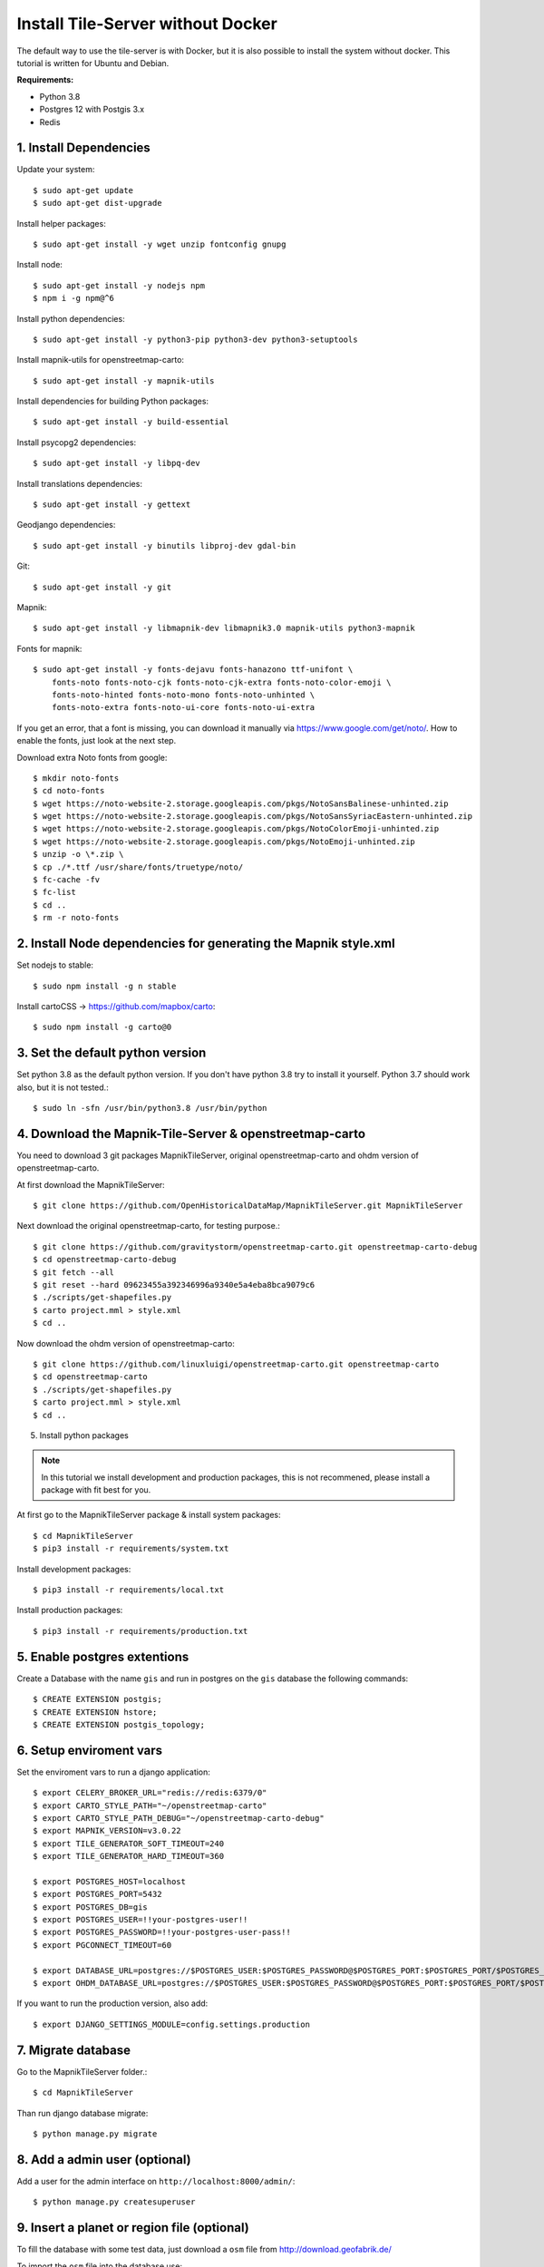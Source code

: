 Install Tile-Server without Docker
==================================

The default way to use the tile-server is with Docker, but it is also possible
to install the system without docker. This tutorial is written for Ubuntu and 
Debian.

**Requirements:**

- Python 3.8
- Postgres 12 with Postgis 3.x
- Redis

1. Install Dependencies
-----------------------

Update your system::

    $ sudo apt-get update
    $ sudo apt-get dist-upgrade

Install helper packages::

    $ sudo apt-get install -y wget unzip fontconfig gnupg

Install node::

    $ sudo apt-get install -y nodejs npm
    $ npm i -g npm@^6

Install python dependencies::

    $ sudo apt-get install -y python3-pip python3-dev python3-setuptools

Install mapnik-utils for openstreetmap-carto::

    $ sudo apt-get install -y mapnik-utils

Install dependencies for building Python packages::

    $ sudo apt-get install -y build-essential

Install psycopg2 dependencies::

    $ sudo apt-get install -y libpq-dev

Install translations dependencies::

    $ sudo apt-get install -y gettext

Geodjango dependencies::

    $ sudo apt-get install -y binutils libproj-dev gdal-bin

Git::

    $ sudo apt-get install -y git

Mapnik::

    $ sudo apt-get install -y libmapnik-dev libmapnik3.0 mapnik-utils python3-mapnik

Fonts for mapnik::

    $ sudo apt-get install -y fonts-dejavu fonts-hanazono ttf-unifont \
        fonts-noto fonts-noto-cjk fonts-noto-cjk-extra fonts-noto-color-emoji \ 
        fonts-noto-hinted fonts-noto-mono fonts-noto-unhinted \
        fonts-noto-extra fonts-noto-ui-core fonts-noto-ui-extra

If you get an error, that a font is missing, you can download it manually
via https://www.google.com/get/noto/. How to enable the fonts, just look at the
next step.

Download extra Noto fonts from google::

    $ mkdir noto-fonts
    $ cd noto-fonts
    $ wget https://noto-website-2.storage.googleapis.com/pkgs/NotoSansBalinese-unhinted.zip
    $ wget https://noto-website-2.storage.googleapis.com/pkgs/NotoSansSyriacEastern-unhinted.zip
    $ wget https://noto-website-2.storage.googleapis.com/pkgs/NotoColorEmoji-unhinted.zip
    $ wget https://noto-website-2.storage.googleapis.com/pkgs/NotoEmoji-unhinted.zip
    $ unzip -o \*.zip \
    $ cp ./*.ttf /usr/share/fonts/truetype/noto/
    $ fc-cache -fv 
    $ fc-list
    $ cd ..
    $ rm -r noto-fonts

2. Install Node dependencies for generating the Mapnik style.xml
----------------------------------------------------------------

Set nodejs to stable::

    $ sudo npm install -g n stable

Install cartoCSS -> https://github.com/mapbox/carto::

    $ sudo npm install -g carto@0

3. Set the default python version
---------------------------------

Set python 3.8 as the default python version. If you don't have python 3.8
try to install it yourself. Python 3.7 should work also, but it is not tested.::

    $ sudo ln -sfn /usr/bin/python3.8 /usr/bin/python

4. Download the Mapnik-Tile-Server & openstreetmap-carto
--------------------------------------------------------

You need to download 3 git packages MapnikTileServer, original openstreetmap-carto
and ohdm version of openstreetmap-carto.

At first download the MapnikTileServer::

    $ git clone https://github.com/OpenHistoricalDataMap/MapnikTileServer.git MapnikTileServer

Next download the original openstreetmap-carto, for testing purpose.::

    $ git clone https://github.com/gravitystorm/openstreetmap-carto.git openstreetmap-carto-debug
    $ cd openstreetmap-carto-debug
    $ git fetch --all
    $ git reset --hard 09623455a392346996a9340e5a4eba8bca9079c6
    $ ./scripts/get-shapefiles.py
    $ carto project.mml > style.xml
    $ cd ..

Now download the ohdm version of openstreetmap-carto::

    $ git clone https://github.com/linuxluigi/openstreetmap-carto.git openstreetmap-carto
    $ cd openstreetmap-carto
    $ ./scripts/get-shapefiles.py
    $ carto project.mml > style.xml
    $ cd ..

5. Install python packages

.. note::
    In this tutorial we install development and production packages, this is not
    recommened, please install a package with fit best for you.

At first go to the MapnikTileServer package & install system packages::

    $ cd MapnikTileServer
    $ pip3 install -r requirements/system.txt

Install development packages::

    $ pip3 install -r requirements/local.txt

Install production packages::

    $ pip3 install -r requirements/production.txt

5. Enable postgres extentions
-----------------------------

Create a Database with the name ``gis`` and run in postgres on the ``gis``
database the following commands::

    $ CREATE EXTENSION postgis;
    $ CREATE EXTENSION hstore;
    $ CREATE EXTENSION postgis_topology;

6. Setup enviroment vars
------------------------

Set the enviroment vars to run a django application::

    $ export CELERY_BROKER_URL="redis://redis:6379/0"
    $ export CARTO_STYLE_PATH="~/openstreetmap-carto"
    $ export CARTO_STYLE_PATH_DEBUG="~/openstreetmap-carto-debug"
    $ export MAPNIK_VERSION=v3.0.22
    $ export TILE_GENERATOR_SOFT_TIMEOUT=240
    $ export TILE_GENERATOR_HARD_TIMEOUT=360

    $ export POSTGRES_HOST=localhost
    $ export POSTGRES_PORT=5432
    $ export POSTGRES_DB=gis
    $ export POSTGRES_USER=!!your-postgres-user!!
    $ export POSTGRES_PASSWORD=!!your-postgres-user-pass!!
    $ export PGCONNECT_TIMEOUT=60

    $ export DATABASE_URL=postgres://$POSTGRES_USER:$POSTGRES_PASSWORD@$POSTGRES_PORT:$POSTGRES_PORT/$POSTGRES_DB
    $ export OHDM_DATABASE_URL=postgres://$POSTGRES_USER:$POSTGRES_PASSWORD@$POSTGRES_PORT:$POSTGRES_PORT/$POSTGRES_DB

If you want to run the production version, also add::

    $ export DJANGO_SETTINGS_MODULE=config.settings.production

7. Migrate database
-------------------

Go to the MapnikTileServer folder.::

    $ cd MapnikTileServer

Than run django database migrate::

    $ python manage.py migrate

8. Add a admin user (optional)
------------------------------

Add a user for the admin interface on ``http://localhost:8000/admin/``::

    $ python manage.py createsuperuser

9. Insert a planet or region file (optional)
--------------------------------------------

To fill the database with some test data, just download a ``osm`` file from
http://download.geofabrik.de/

To import the ``osm`` file into the database use::

    $ python manage.py import_osm --planet path-to-your-planet.osm.bz2

This could take some time, depending on how large your file is.

9. Start the Webserver
----------------------

To normal start the server, run::

    $ python manage.py runserver

To use the debug toolbar and more dev features, use instead::

    $ python manage.py runserver_plus